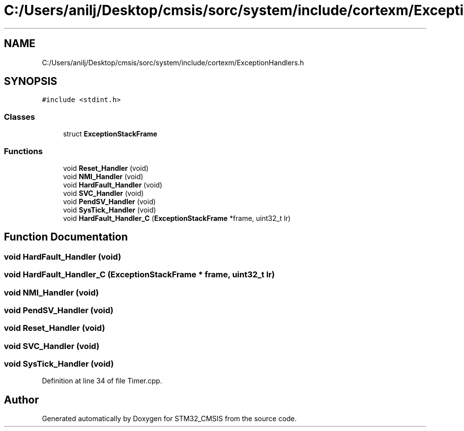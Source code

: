 .TH "C:/Users/anilj/Desktop/cmsis/sorc/system/include/cortexm/ExceptionHandlers.h" 3 "Sun Apr 16 2017" "STM32_CMSIS" \" -*- nroff -*-
.ad l
.nh
.SH NAME
C:/Users/anilj/Desktop/cmsis/sorc/system/include/cortexm/ExceptionHandlers.h
.SH SYNOPSIS
.br
.PP
\fC#include <stdint\&.h>\fP
.br

.SS "Classes"

.in +1c
.ti -1c
.RI "struct \fBExceptionStackFrame\fP"
.br
.in -1c
.SS "Functions"

.in +1c
.ti -1c
.RI "void \fBReset_Handler\fP (void)"
.br
.ti -1c
.RI "void \fBNMI_Handler\fP (void)"
.br
.ti -1c
.RI "void \fBHardFault_Handler\fP (void)"
.br
.ti -1c
.RI "void \fBSVC_Handler\fP (void)"
.br
.ti -1c
.RI "void \fBPendSV_Handler\fP (void)"
.br
.ti -1c
.RI "void \fBSysTick_Handler\fP (void)"
.br
.ti -1c
.RI "void \fBHardFault_Handler_C\fP (\fBExceptionStackFrame\fP *frame, uint32_t lr)"
.br
.in -1c
.SH "Function Documentation"
.PP 
.SS "void HardFault_Handler (void)"

.SS "void HardFault_Handler_C (\fBExceptionStackFrame\fP * frame, uint32_t lr)"

.SS "void NMI_Handler (void)"

.SS "void PendSV_Handler (void)"

.SS "void Reset_Handler (void)"

.SS "void SVC_Handler (void)"

.SS "void SysTick_Handler (void)"

.PP
Definition at line 34 of file Timer\&.cpp\&.
.SH "Author"
.PP 
Generated automatically by Doxygen for STM32_CMSIS from the source code\&.
